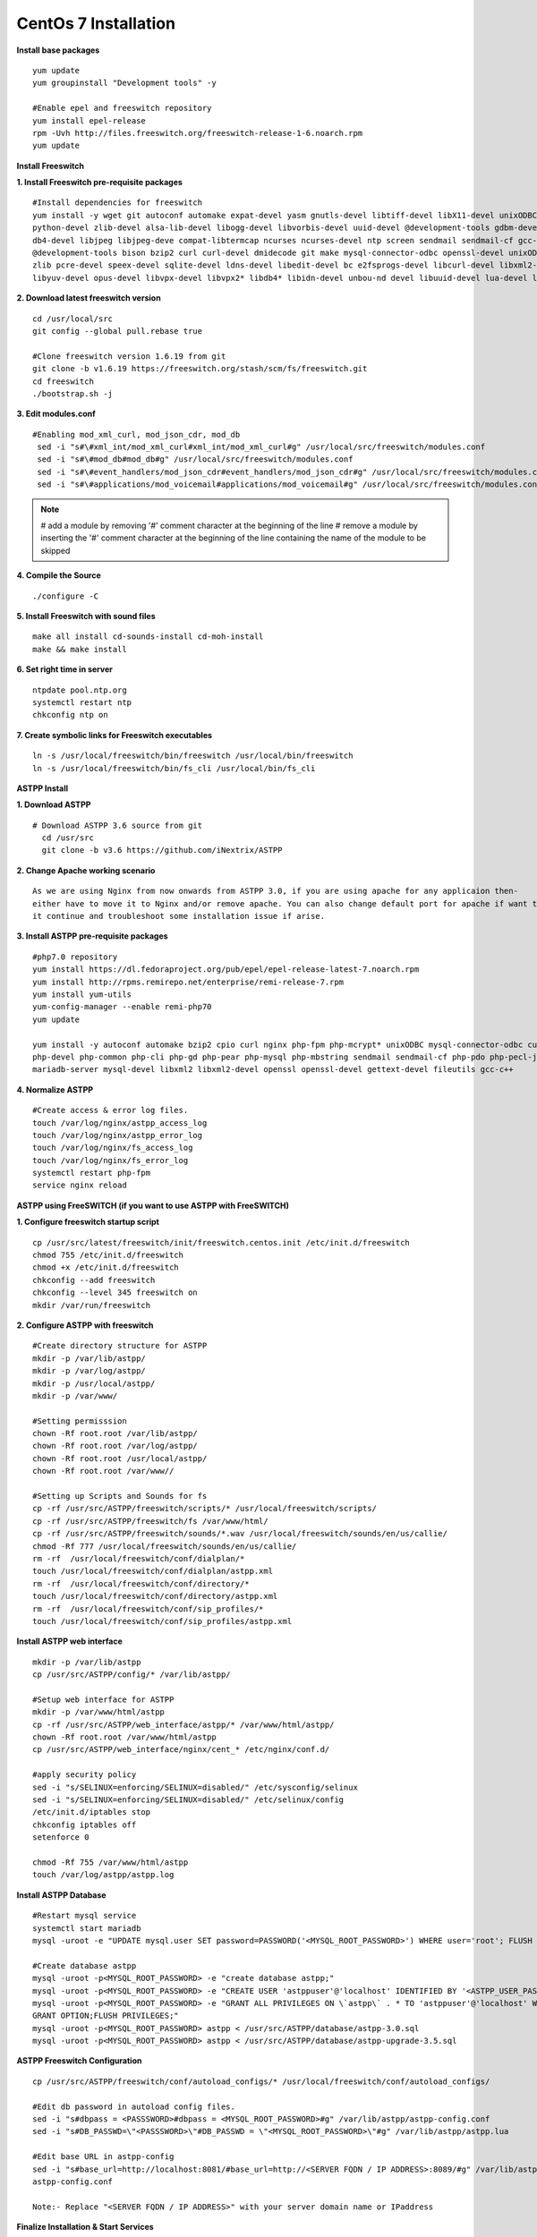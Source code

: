 ============================
CentOs 7 Installation
============================

**Install base packages**
::

 yum update
 yum groupinstall "Development tools" -y
 
 #Enable epel and freeswitch repository
 yum install epel-release
 rpm -Uvh http://files.freeswitch.org/freeswitch-release-1-6.noarch.rpm
 yum update

**Install Freeswitch**

**1. Install Freeswitch pre-requisite packages**
::

 #Install dependencies for freeswitch
 yum install -y wget git autoconf automake expat-devel yasm gnutls-devel libtiff-devel libX11-devel unixODBC-devel 
 python-devel zlib-devel alsa-lib-devel libogg-devel libvorbis-devel uuid-devel @development-tools gdbm-devel 
 db4-devel libjpeg libjpeg-deve compat-libtermcap ncurses ncurses-devel ntp screen sendmail sendmail-cf gcc-c++
 @development-tools bison bzip2 curl curl-devel dmidecode git make mysql-connector-odbc openssl-devel unixODBC 
 zlib pcre-devel speex-devel sqlite-devel ldns-devel libedit-devel bc e2fsprogs-devel libcurl-devel libxml2-devel 
 libyuv-devel opus-devel libvpx-devel libvpx2* libdb4* libidn-devel unbou-nd devel libuuid-devel lua-devel libsndfile-devel


**2. Download latest freeswitch version**
::
  
  cd /usr/local/src
  git config --global pull.rebase true

  #Clone freeswitch version 1.6.19 from git 
  git clone -b v1.6.19 https://freeswitch.org/stash/scm/fs/freeswitch.git
  cd freeswitch
  ./bootstrap.sh -j


**3. Edit modules.conf**
::

   #Enabling mod_xml_curl, mod_json_cdr, mod_db
    sed -i "s#\#xml_int/mod_xml_curl#xml_int/mod_xml_curl#g" /usr/local/src/freeswitch/modules.conf
    sed -i "s#\#mod_db#mod_db#g" /usr/local/src/freeswitch/modules.conf
    sed -i "s#\#event_handlers/mod_json_cdr#event_handlers/mod_json_cdr#g" /usr/local/src/freeswitch/modules.conf
    sed -i "s#\#applications/mod_voicemail#applications/mod_voicemail#g" /usr/local/src/freeswitch/modules.conf


.. note:: # add a module by removing '#' comment character at the beginning of the line 
          # remove a module by inserting the '#' comment character at the beginning of the line containing the name of 
          the module to be skipped
          

**4. Compile the Source** 
::

  ./configure -C
          
          
**5. Install Freeswitch with sound files** 
::

   make all install cd-sounds-install cd-moh-install
   make && make install
  

**6. Set right time in server** 
::

   ntpdate pool.ntp.org
   systemctl restart ntp
   chkconfig ntp on


**7. Create symbolic links for Freeswitch executables** 
::

   ln -s /usr/local/freeswitch/bin/freeswitch /usr/local/bin/freeswitch
   ln -s /usr/local/freeswitch/bin/fs_cli /usr/local/bin/fs_cli


**ASTPP Install**

**1. Download ASTPP** 
::

   # Download ASTPP 3.6 source from git
     cd /usr/src
     git clone -b v3.6 https://github.com/iNextrix/ASTPP

**2. Change Apache working scenario** 
::
  
    As we are using Nginx from now onwards from ASTPP 3.0, if you are using apache for any applicaion then-
    either have to move it to Nginx and/or remove apache. You can also change default port for apache if want to use-
    it continue and troubleshoot some installation issue if arise.

**3. Install ASTPP pre-requisite packages** 
::
  
    #php7.0 repository
    yum install https://dl.fedoraproject.org/pub/epel/epel-release-latest-7.noarch.rpm
    yum install http://rpms.remirepo.net/enterprise/remi-release-7.rpm
    yum install yum-utils
    yum-config-manager --enable remi-php70
    yum update
    
    yum install -y autoconf automake bzip2 cpio curl nginx php-fpm php-mcrypt* unixODBC mysql-connector-odbc curl-devel php 
    php-devel php-common php-cli php-gd php-pear php-mysql php-mbstring sendmail sendmail-cf php-pdo php-pecl-json mysql
    mariadb-server mysql-devel libxml2 libxml2-devel openssl openssl-devel gettext-devel fileutils gcc-c++


**4. Normalize ASTPP** 
::
  
   #Create access & error log files.
   touch /var/log/nginx/astpp_access_log
   touch /var/log/nginx/astpp_error_log
   touch /var/log/nginx/fs_access_log
   touch /var/log/nginx/fs_error_log			
   systemctl restart php-fpm
   service nginx reload


**ASTPP using FreeSWITCH (if you want to use ASTPP with FreeSWITCH)**

**1. Configure freeswitch startup script** 
::

  cp /usr/src/latest/freeswitch/init/freeswitch.centos.init /etc/init.d/freeswitch
  chmod 755 /etc/init.d/freeswitch
  chmod +x /etc/init.d/freeswitch
  chkconfig --add freeswitch
  chkconfig --level 345 freeswitch on
  mkdir /var/run/freeswitch


**2. Configure ASTPP with freeswitch** 
::

    #Create directory structure for ASTPP
    mkdir -p /var/lib/astpp/
    mkdir -p /var/log/astpp/
    mkdir -p /usr/local/astpp/
    mkdir -p /var/www/

    #Setting permisssion
    chown -Rf root.root /var/lib/astpp/
    chown -Rf root.root /var/log/astpp/
    chown -Rf root.root /usr/local/astpp/
    chown -Rf root.root /var/www//

    #Setting up Scripts and Sounds for fs
    cp -rf /usr/src/ASTPP/freeswitch/scripts/* /usr/local/freeswitch/scripts/
    cp -rf /usr/src/ASTPP/freeswitch/fs /var/www/html/
    cp -rf /usr/src/ASTPP/freeswitch/sounds/*.wav /usr/local/freeswitch/sounds/en/us/callie/
    chmod -Rf 777 /usr/local/freeswitch/sounds/en/us/callie/
    rm -rf  /usr/local/freeswitch/conf/dialplan/*
    touch /usr/local/freeswitch/conf/dialplan/astpp.xml
    rm -rf  /usr/local/freeswitch/conf/directory/*
    touch /usr/local/freeswitch/conf/directory/astpp.xml
    rm -rf  /usr/local/freeswitch/conf/sip_profiles/*
    touch /usr/local/freeswitch/conf/sip_profiles/astpp.xml
  
  
**Install ASTPP web interface**
::

   mkdir -p /var/lib/astpp
   cp /usr/src/ASTPP/config/* /var/lib/astpp/

   #Setup web interface for ASTPP
   mkdir -p /var/www/html/astpp
   cp -rf /usr/src/ASTPP/web_interface/astpp/* /var/www/html/astpp/
   chown -Rf root.root /var/www/html/astpp
   cp /usr/src/ASTPP/web_interface/nginx/cent_* /etc/nginx/conf.d/

   #apply security policy 
   sed -i "s/SELINUX=enforcing/SELINUX=disabled/" /etc/sysconfig/selinux
   sed -i "s/SELINUX=enforcing/SELINUX=disabled/" /etc/selinux/config
   /etc/init.d/iptables stop
   chkconfig iptables off
   setenforce 0

   chmod -Rf 755 /var/www/html/astpp
   touch /var/log/astpp/astpp.log
 
 

**Install ASTPP Database**
::

   #Restart mysql service
   systemctl start mariadb
   mysql -uroot -e "UPDATE mysql.user SET password=PASSWORD('<MYSQL_ROOT_PASSWORD>') WHERE user='root'; FLUSH PRIVILEGES;"

   #Create database astpp
   mysql -uroot -p<MYSQL_ROOT_PASSWORD> -e "create database astpp;"
   mysql -uroot -p<MYSQL_ROOT_PASSWORD> -e "CREATE USER 'astppuser'@'localhost' IDENTIFIED BY '<ASTPP_USER_PASSWORD>';"
   mysql -uroot -p<MYSQL_ROOT_PASSWORD> -e "GRANT ALL PRIVILEGES ON \`astpp\` . * TO 'astppuser'@'localhost' WITH 
   GRANT OPTION;FLUSH PRIVILEGES;"
   mysql -uroot -p<MYSQL_ROOT_PASSWORD> astpp < /usr/src/ASTPP/database/astpp-3.0.sql
   mysql -uroot -p<MYSQL_ROOT_PASSWORD> astpp < /usr/src/ASTPP/database/astpp-upgrade-3.5.sql

**ASTPP Freeswitch Configuration**
::

   cp /usr/src/ASTPP/freeswitch/conf/autoload_configs/* /usr/local/freeswitch/conf/autoload_configs/
 
   #Edit db password in autoload config files.
   sed -i "s#dbpass = <PASSSWORD>#dbpass = <MYSQL_ROOT_PASSWORD>#g" /var/lib/astpp/astpp-config.conf
   sed -i "s#DB_PASSWD=\"<PASSSWORD>\"#DB_PASSWD = \"<MYSQL_ROOT_PASSWORD>\"#g" /var/lib/astpp/astpp.lua

   #Edit base URL in astpp-config
   sed -i "s#base_url=http://localhost:8081/#base_url=http://<SERVER FQDN / IP ADDRESS>:8089/#g" /var/lib/astpp/
   astpp-config.conf

   Note:- Replace "<SERVER FQDN / IP ADDRESS>" with your server domain name or IPaddress
   


**Finalize Installation & Start Services**
::
  
   #Open php short tag
   sed -i "s#short_open_tag = Off#short_open_tag = On#g" /etc/php.ini
   sed -i "s#;cgi.fix_pathinfo=1#cgi.fix_pathinfo=1#g" /etc/php.ini
   sed -i "s/max_execution_time = 30/max_execution_time = 3000/" /etc/php.ini
   sed -i "s/upload_max_filesize = 2M/upload_max_filesize = 20M/" /etc/php.ini
   sed -i "s/post_max_size = 8M/post_max_size = 20M/" /etc/php.ini
   sed -i "s/memory_limit = 128M/memory_limit = 512M/" /etc/php.ini
   systemctl restart php-fpm
   systemctl restart nginx

   #Configure services for startup
   systemctl disable httpd   #If you are using it then change the port or update your configuration for nginx otherwise 
   your gui will not up
   systemctl enable nginx
   systemctl enable php-fpm			
   systemctl start mariadb
   systemctl start freeswitch
   systemctl stop firewalld			
   chkconfig --levels 345 mariadb on
   chkconfig --levels 345 freeswitch on
   chkconfig --levels 123456 firewalld off

   Note:- If you want to use firewall then configure it to allow all port used in fs and ASTPP.

**Setup cron**
::
 
    # Generate Invoice   
    0 1 * * * cd /var/www/html/astpp/cron/ && php cron.php GenerateInvoice

    # Low balance notification
    0 1 * * * cd /var/www/html/astpp/cron/ && php cron.php UpdateBalance

    # Low balance notification
    0 0 * * * cd /var/www/html/astpp/cron/ && php cron.php LowBalance

    # Update currency rate
    0 0 * * * cd /var/www/html/astpp/cron/ && php cron.php CurrencyUpdate


    # Email Broadcasting
    0 0 * * * cd /var/www/html/astpp/cron/ && php cron.php BroadcastEmail
    
    
**Finally Reboot it.**
::

     #You are almost done with your configuration so just reboot it and make sure everything is working fine.
 
     reboot now

     #Once server up and running again, check below service status.
     systemctl status nginx
     systemctl status mariadb
     systemctl status freeswitch
     systemctl status php-fpm


.. note:: 
     You are done with GUI installation. Enjoy :)
     Visit the astpp admin page in your web browser. It can be found here: http://server_ip:8089/ Please change the 
     ip address depending upon your box. The default username and password is “admin”. 

     Note : In case of any issue please refer apache error log.

.. note:: 
     If you have any other question(s) then please contact us on sales@inextrix.com or post your questions(s) 
     in https://groups.google.com/forum/#!forum/astpp.


